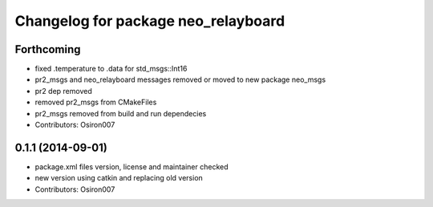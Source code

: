 ^^^^^^^^^^^^^^^^^^^^^^^^^^^^^^^^^^^^
Changelog for package neo_relayboard
^^^^^^^^^^^^^^^^^^^^^^^^^^^^^^^^^^^^

Forthcoming
-----------
* fixed .temperature to .data for std_msgs::Int16
* pr2_msgs and neo_relayboard messages removed or moved to new package neo_msgs
* pr2 dep removed
* removed pr2_msgs from CMakeFiles
* pr2_msgs removed from build and run dependecies
* Contributors: Osiron007

0.1.1 (2014-09-01)
------------------
* package.xml files version, license and maintainer checked
* new version using catkin and replacing old version
* Contributors: Osiron007
